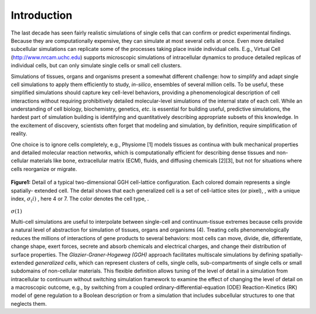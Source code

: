 Introduction
=============

The last decade has seen fairly realistic simulations of single cells that can confirm or predict experimental findings. Because they are computationally expensive, they can simulate at most several cells at once. Even more detailed subcellular simulations can replicate some of the processes taking place inside individual cells. E.g., Virtual Cell (http://www.nrcam.uchc.edu) supports microscopic simulations of intracellular dynamics to produce detailed replicas of individual cells, but can only simulate single cells or small cell clusters.

Simulations of tissues, organs and organisms present a somewhat different challenge: how to simplify and adapt single cell simulations to apply them efficiently to study, *in-silico*, ensembles of several million cells. To be useful, these simplified simulations should capture key cell-level behaviors, providing a phenomenological description of cell interactions without requiring prohibitively detailed molecular-level simulations of the internal state of each cell. While an understanding of cell biology, biochemistry, genetics, *etc*. is essential for building useful, predictive simulations, the hardest part of simulation building is identifying and quantitatively describing appropriate subsets of this knowledge. In the excitement of discovery, scientists often forget that modeling and simulation, by definition, require simplification of reality.

One choice is to ignore cells completely, e.g., Physiome [1] models tissues as continua with bulk mechanical properties and detailed molecular reaction networks, which is computationally efficient for describing dense tissues and non-cellular materials like bone, extracellular matrix (ECM), fluids, and diffusing chemicals [2][3], but not for situations where cells reorganize or migrate.

.. figure:: images/fig1_detail_of_cell_lattice.png
    :align: center
    :height: 150px
    :alt: Figure1 Details of Cell Lattice
    :figclass: align-center

    **Figure1:** Detail of a typical two-dimensional GGH cell-lattice configuration. Each colored domain represents a single spatially-    extended cell. The detail shows that each generalized cell is a set of cell-lattice sites (or pixel), , with a unique index, :math:`\sigma_(i)`  , here 4 or 7. The color denotes the cell type,  .
:math:`\sigma(1)` 

Multi-cell simulations are useful to interpolate between single-cell and continuum-tissue extremes because cells provide a natural level of abstraction for simulation of tissues, organs and organisms (4). Treating cells phenomenologically reduces the millions of interactions of gene products to several behaviors: most cells can move, divide, die, differentiate, change shape, exert forces, secrete and absorb chemicals and electrical charges, and change their distribution of surface properties. The *Glazier-Graner-Hogeweg (GGH)* approach facilitates multiscale simulations by defining spatially-extended *generalized cells*, which can represent clusters of cells, single cells, sub-compartments of single cells or small subdomains of non-cellular materials. This flexible definition allows tuning of the level of detail in a simulation from intracellular to continuum without switching simulation framework to examine the effect of changing the level of detail on a macroscopic outcome, e.g., by switching from a coupled ordinary-differential-equation (ODE) Reaction-Kinetics (RK) model of gene regulation to a Boolean description or from a simulation that includes subcellular structures to one that neglects them.
